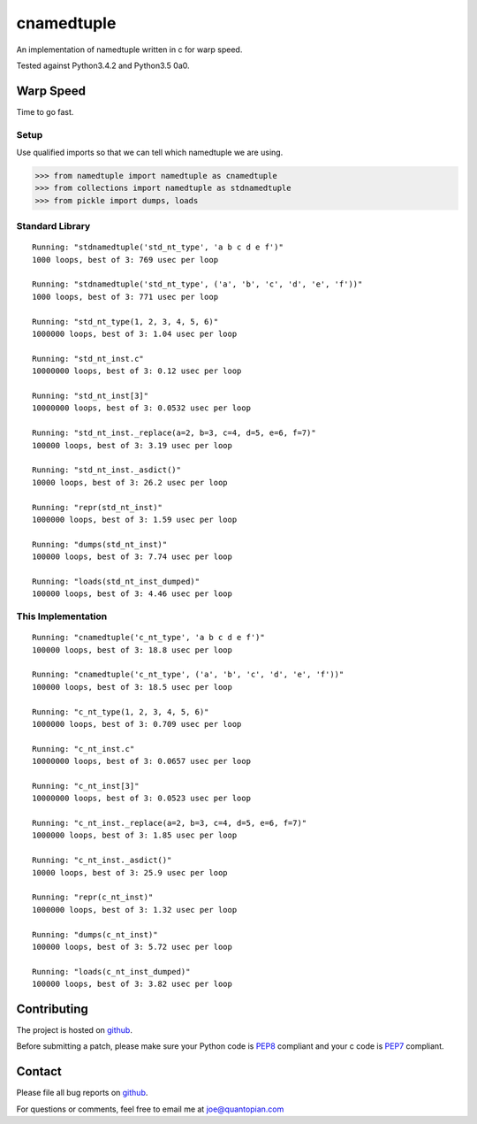 cnamedtuple
===========

An implementation of namedtuple written in c for warp speed.

Tested against Python3.4.2 and Python3.5 0a0.

Warp Speed
----------

Time to go fast.

Setup
~~~~~

Use qualified imports so that we can tell which namedtuple we are using.

.. code:: python

    >>> from namedtuple import namedtuple as cnamedtuple
    >>> from collections import namedtuple as stdnamedtuple
    >>> from pickle import dumps, loads

Standard Library
~~~~~~~~~~~~~~~~

::

    Running: "stdnamedtuple('std_nt_type', 'a b c d e f')"
    1000 loops, best of 3: 769 usec per loop

    Running: "stdnamedtuple('std_nt_type', ('a', 'b', 'c', 'd', 'e', 'f'))"
    1000 loops, best of 3: 771 usec per loop

    Running: "std_nt_type(1, 2, 3, 4, 5, 6)"
    1000000 loops, best of 3: 1.04 usec per loop

    Running: "std_nt_inst.c"
    10000000 loops, best of 3: 0.12 usec per loop

    Running: "std_nt_inst[3]"
    10000000 loops, best of 3: 0.0532 usec per loop

    Running: "std_nt_inst._replace(a=2, b=3, c=4, d=5, e=6, f=7)"
    100000 loops, best of 3: 3.19 usec per loop

    Running: "std_nt_inst._asdict()"
    10000 loops, best of 3: 26.2 usec per loop

    Running: "repr(std_nt_inst)"
    1000000 loops, best of 3: 1.59 usec per loop

    Running: "dumps(std_nt_inst)"
    100000 loops, best of 3: 7.74 usec per loop

    Running: "loads(std_nt_inst_dumped)"
    100000 loops, best of 3: 4.46 usec per loop

This Implementation
~~~~~~~~~~~~~~~~~~~

::

    Running: "cnamedtuple('c_nt_type', 'a b c d e f')"
    100000 loops, best of 3: 18.8 usec per loop

    Running: "cnamedtuple('c_nt_type', ('a', 'b', 'c', 'd', 'e', 'f'))"
    100000 loops, best of 3: 18.5 usec per loop

    Running: "c_nt_type(1, 2, 3, 4, 5, 6)"
    1000000 loops, best of 3: 0.709 usec per loop

    Running: "c_nt_inst.c"
    10000000 loops, best of 3: 0.0657 usec per loop

    Running: "c_nt_inst[3]"
    10000000 loops, best of 3: 0.0523 usec per loop

    Running: "c_nt_inst._replace(a=2, b=3, c=4, d=5, e=6, f=7)"
    1000000 loops, best of 3: 1.85 usec per loop

    Running: "c_nt_inst._asdict()"
    10000 loops, best of 3: 25.9 usec per loop

    Running: "repr(c_nt_inst)"
    1000000 loops, best of 3: 1.32 usec per loop

    Running: "dumps(c_nt_inst)"
    100000 loops, best of 3: 5.72 usec per loop

    Running: "loads(c_nt_inst_dumped)"
    100000 loops, best of 3: 3.82 usec per loop

Contributing
------------

The project is hosted on
`github <https://github.com/llllllllll/cnamedtuple>`__.

Before submitting a patch, please make sure your Python code is
`PEP8 <https://www.python.org/dev/peps/pep-0008/>`__ compliant and your c
code is `PEP7 <https://www.python.org/dev/peps/pep-0007/>`__ compliant.

Contact
-------

Please file all bug reports on
`github <https://github.com/llllllllll/cnamedtuple/issues>`__.

For questions or comments, feel free to email me at joe@quantopian.com
